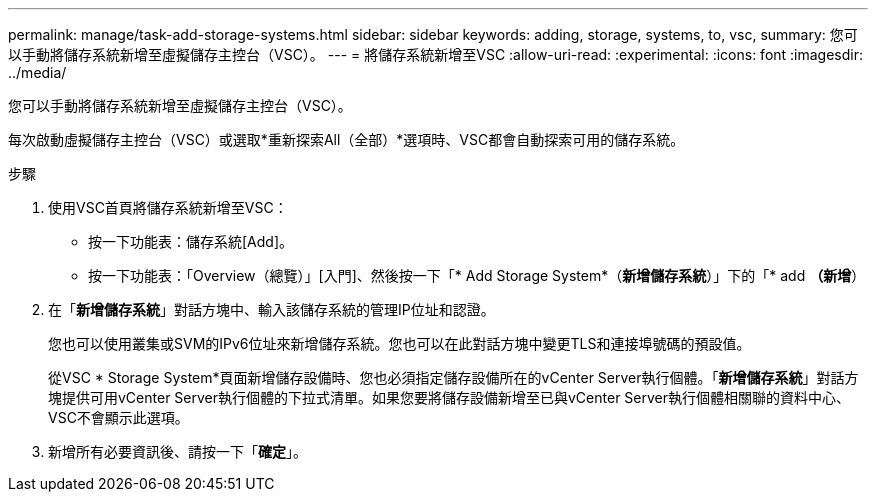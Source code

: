 ---
permalink: manage/task-add-storage-systems.html 
sidebar: sidebar 
keywords: adding, storage, systems, to, vsc, 
summary: 您可以手動將儲存系統新增至虛擬儲存主控台（VSC）。 
---
= 將儲存系統新增至VSC
:allow-uri-read: 
:experimental: 
:icons: font
:imagesdir: ../media/


[role="lead"]
您可以手動將儲存系統新增至虛擬儲存主控台（VSC）。

每次啟動虛擬儲存主控台（VSC）或選取*重新探索All（全部）*選項時、VSC都會自動探索可用的儲存系統。

.步驟
. 使用VSC首頁將儲存系統新增至VSC：
+
** 按一下功能表：儲存系統[Add]。
** 按一下功能表：「Overview（總覽）」[入門]、然後按一下「* Add Storage System*（*新增儲存系統*）」下的「* add *（新增*）


. 在「*新增儲存系統*」對話方塊中、輸入該儲存系統的管理IP位址和認證。
+
您也可以使用叢集或SVM的IPv6位址來新增儲存系統。您也可以在此對話方塊中變更TLS和連接埠號碼的預設值。

+
從VSC * Storage System*頁面新增儲存設備時、您也必須指定儲存設備所在的vCenter Server執行個體。「*新增儲存系統*」對話方塊提供可用vCenter Server執行個體的下拉式清單。如果您要將儲存設備新增至已與vCenter Server執行個體相關聯的資料中心、VSC不會顯示此選項。

. 新增所有必要資訊後、請按一下「*確定*」。

